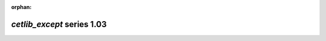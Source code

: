 :orphan:

*cetlib_except* series 1.03
===========================


.. Optional description of series


.. New features

.. Other

.. Breaking changes


.. 
    h3(#releases){background:darkorange}. %{color:white}&nbsp; _cetlib_except_ releases%

